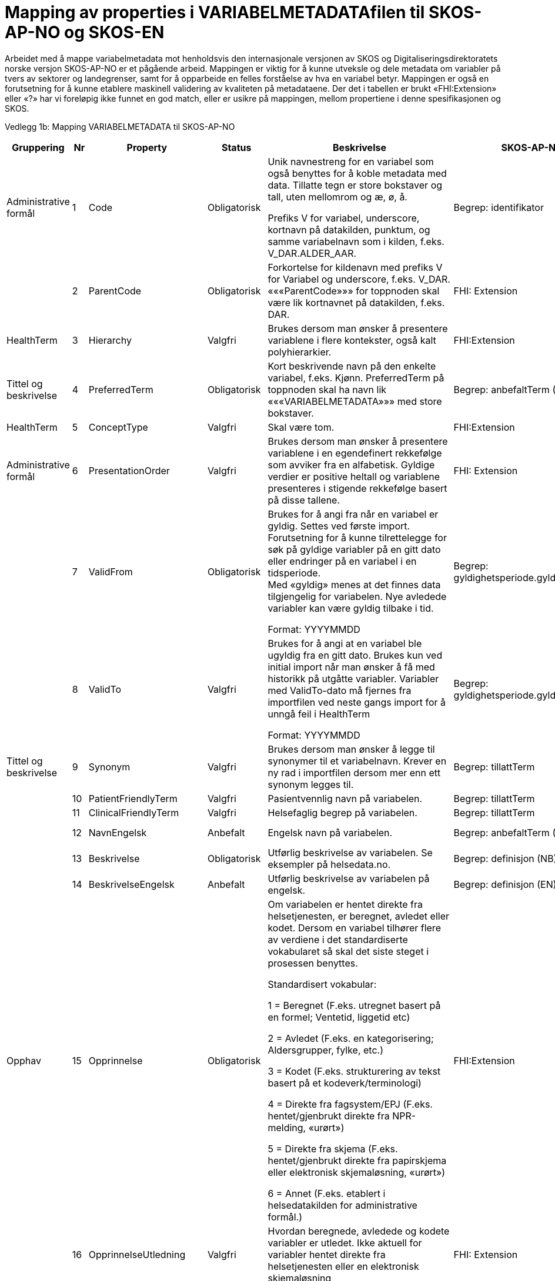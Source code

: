 [appendix]
= Mapping av properties i VARIABELMETADATAfilen til SKOS-AP-NO og SKOS-EN [[mapping_til_skos]]

Arbeidet med å mappe variabelmetadata mot henholdsvis den internasjonale versjonen av SKOS og Digitaliseringsdirektoratets norske versjon
SKOS-AP-NO er et pågående arbeid.
Mappingen er viktig for å kunne utveksle og dele metadata om variabler på tvers av sektorer og landegrenser, samt for å opparbeide en felles
forståelse av hva en variabel betyr.
Mappingen er også en forutsetning for å kunne etablere maskinell validering av kvaliteten på metadataene.
Der det i tabellen er brukt «FHI:Extension» eller «?» har vi foreløpig ikke funnet en god match, eller er usikre på mappingen, mellom
propertiene i denne spesifikasjonen og SKOS.

Vedlegg 1b: Mapping VARIABELMETADATA til SKOS-AP-NO 
[width="100%",cols="13%,5%,11%,11%,37%,11%,12%",options="header",]
|===
|Gruppering |Nr |Property |Status |Beskrivelse |SKOS-AP-NO |SKOS Engelsk

|Administrative formål |1 |Code |Obligatorisk a|
Unik navnestreng for en variabel som også benyttes for å koble metadata
med data. Tillatte tegn er store bokstaver og tall, uten mellomrom og æ,
ø, å.

Prefiks V for variabel, underscore, kortnavn på datakilden, punktum, og
samme variabelnavn som i kilden, f.eks. V++_++DAR.ALDER++_++AAR.

|Begrep: identifikator |dct:identifier

| |2 |ParentCode |Obligatorisk |Forkortelse for kildenavn med prefiks V
for Variabel og underscore, f.eks. V++_++DAR. «««ParentCode»»» for
toppnoden skal være lik kortnavnet på datakilden, f.eks. DAR. |FHI:
Extension |

|HealthTerm |3 |Hierarchy |Valgfri |Brukes dersom man ønsker å
presentere variablene i flere kontekster, også kalt polyhierarkier.
|FHI:Extension |

|Tittel og beskrivelse |4 |PreferredTerm |Obligatorisk |Kort beskrivende
navn på den enkelte variabel, f.eks. Kjønn. PreferredTerm på toppnoden
skal ha navn lik «««VARIABELMETADATA»»» med store bokstaver. |Begrep:
anbefaltTerm (NB) |skosxl:prefLabel (NB)

|HealthTerm |5 |ConceptType |Valgfri |Skal være tom. |FHI:Extension
|

|Administrative formål |6 |PresentationOrder |Valgfri |Brukes dersom man
ønsker å presentere variablene i en egendefinert rekkefølge som avviker
fra en alfabetisk. Gyldige verdier er positive heltall og variablene
presenteres i stigende rekkefølge basert på disse tallene. |FHI:
Extension |

| |7 |ValidFrom |Obligatorisk a|
Brukes for å angi fra når en variabel er gyldig. Settes ved første
import. Forutsetning for å kunne tilrettelegge for søk på gyldige
variabler på en gitt dato eller endringer på en variabel i en
tidsperiode. +
Med «gyldig» menes at det finnes data tilgjengelig for variabelen. Nye
avledede variabler kan være gyldig tilbake i tid.

Format: YYYYMMDD

|Begrep: gyldighetsperiode.gyldigFraOgMed |dct:temporal

| |8 |ValidTo |Valgfri a|
Brukes for å angi at en variabel ble ugyldig fra en gitt dato. Brukes
kun ved initial import når man ønsker å få med historikk på utgåtte
variabler. Variabler med ValidTo-dato må fjernes fra importfilen ved
neste gangs import for å unngå feil i HealthTerm

Format: YYYYMMDD

|Begrep: gyldighetsperiode.gyldigTilOgMed |dct:temporal

|Tittel og beskrivelse |9 |Synonym |Valgfri |Brukes dersom man ønsker å
legge til synonymer til et variabelnavn. Krever en ny rad i importfilen
dersom mer enn ett synonym legges til. |Begrep: tillattTerm
|skosxl:prefLabel

| |10 |PatientFriendlyTerm |Valgfri |Pasientvennlig navn på variabelen.
|Begrep: tillattTerm |skosxl:prefLabel

| |11 |ClinicalFriendlyTerm |Valgfri |Helsefaglig begrep på variabelen.
|Begrep: tillattTerm |skosxl:prefLabel

| |12 |NavnEngelsk |Anbefalt |Engelsk navn på variabelen. |Begrep:
anbefaltTerm (EN) |skosxl:prefLabel (EN)

| |13 |Beskrivelse |Obligatorisk |Utførlig beskrivelse av variabelen. Se
eksempler på helsedata.no. |Begrep: definisjon (NB) |skosno:definisjon
(NB)

| |14 |BeskrivelseEngelsk |Anbefalt |Utførlig beskrivelse av variabelen
på engelsk. |Begrep: definisjon (EN) |skosno:definisjon (EN)

|Opphav |15 |Opprinnelse |Obligatorisk a|
Om variabelen er hentet direkte fra helsetjenesten, er beregnet, avledet
eller kodet. Dersom en variabel tilhører flere av verdiene i det
standardiserte vokabularet så skal det siste steget i prosessen
benyttes.

Standardisert vokabular:

1 = Beregnet (F.eks. utregnet basert på en formel; Ventetid, liggetid
etc)

2 = Avledet (F.eks. en kategorisering; Aldersgrupper, fylke, etc.)

3 = Kodet (F.eks. strukturering av tekst basert på et
kodeverk/terminologi)

4 = Direkte fra fagsystem/EPJ (F.eks. hentet/gjenbrukt direkte fra
NPR-melding, «urørt»)

5 = Direkte fra skjema (F.eks. hentet/gjenbrukt direkte fra papirskjema
eller elektronisk skjemaløsning, «urørt»)

6 = Annet (F.eks. etablert i helsedatakilden for administrative formål.)


|FHI:Extension |

| |16 |OpprinnelseUtledning |Valgfri |Hvordan beregnede, avledede og
kodete variabler er utledet. Ikke aktuell for variabler hentet direkte
fra helsetjenesten eller en elektronisk skjemaløsning |FHI:
Extension |

|Innhold og kvalitet |17 |Kommentar |Valgfri |Kommentar til variabelen.
Dette kan f.eks. være når variabelen gikk over fra å være basert på
ICD-9 til ICD-10 eller andre endringer av betydning. |FHI:Extension
(NB) |

| |18 |KommentarEngelsk |Valgfri |Engelsk oversettelse av Kommentar.
|FHI:Extension (EN) |

| |19 |Kvalitetsnote |Anbefalt |Overordnet tekstlig beskrivelse av
kvaliteten på datagrunnlaget som variabelen representerer, f.eks.
kompletthet i form av fullstendighet (kodingskvalitet) og/eller
kodekvalitet. |(Datasett: Kvalitetsnote (NB)) |

| |20 |KvalitetsnoteEngelsk |Anbefalt |Engelsk oversettelse av
Kvalitetsnote. |(Datasett: Kvalitetsnote (EN)) |

| |21 |MaaleType |Valgfri |Hva variabelen måler. F.eks. tid, alder, vekt
og puls. |FHI:Extension |

| |22 |MaaleEnhet |Valgfri |Hvilken måleenhet variabelen er basert på.
F.eks. år, mnd., kg, gram, slag/minutt. |FHI:Extension |

| |23 |DataType |Obligatorisk a|
Datatype som spesifisert i FHIR Primitive Types
(https://www.hl7.org/fhir/datatypes.html).

Standardisert vokabular:

1 = String

2 = Integer

3 = Decimal

4 = Boolean

5 = Time

6 = Date

7 = Datetime

8 = Uri

9 = Base64binary

|FHI:Extension |

| |24 |Lengde |Valgfri |Maksimal lengde på variabelen i antall
tegn/siffer +
Kan brukes for variabler med datatype 1,2 og 3 (String, Integer og
Decimal) |FHI:Extension |

| |25 |Presisjon |Valgfri |Maksimalt antall desimaler. |E-helse:
Extension |

| |26 |GrenseLav |Valgfri |Nedre grenseverdi (minimumsverdi) +
Kan brukes for variabler med datatype 2 og 3 (Integer og Decimal) +
Indikerer at lavere verdier med stor sannsynlighet er feil, og bør
utelates fra analyse. |FHI:Extension |

| |27 |GrenseHoy |Valgfri |Øvre grenseverdi (maksimumsverdi) +
Kan brukes for variabler med datatype 2 og 3 (Integer og Decimal) +
Indikerer at høyere verdier med stor sannsynlighet er feil, og bør
utelates fra analyse. |FHI:Extension |

|Juridisk informasjon |28 |Identifiseringsgrad |Valgfri a|
Dataforvalters klassifisering av bidrag til risiko for identifisering av
individ. Nyttig informasjon for forsker når prosjekt må vurdere tiltak
for dataminimering.

Standardisert vokabular:

1 = Ikke vurdert

2 = Ingen

3 = Lav

4 = Middels

5 = Høy

|FHI:Extension |

|Skjema |29 |Ledetekst |Valgfri |Dette er teksten som står i
spørreskjema eller innrapporteringsskjema ved hver variabel. Ledetekst
er primært aktuell for variabler som er registrert via et skjema/en
skjemaløsning. |FHI:Extension |

| |30 |LedetekstEngelsk |Valgfri |Engelsk ledetekst for variabelen.
|FHI:Extension |

| |31 |SpoersmaalNummer |Valgfri |Spørsmålsnummer i spørreskjema eller
innrapporteringsskjema. |FHI:Extension |

| |32 |SkjemaVersjon |Valgfri |Vise hvilke(n) versjon(er) av
spørreskjema eller innrapporteringsskjema denne variabelen finnes i.
|FHI:Extension |

|Administrative formål |33 |AnbefaltForDigitaltInnsyn |Obligatorisk++*++
a|
Anbefaling fra forvalter av datakilden til HDS om hvorvidt variabelen
bør inngå i et digitalt, automatisert innsyn til den registrerte via
helsenorge.no.

Er det anbefalt at variabelen inngår i et digitalt,
automatisert innsyn?

Standardisert vokabular:

1 = Ja

2 = Valgfri

++*++Gjelder kun for variabler som skal inngå i dataprodukt som skal
overføres til Helsanalyseplattformen.

|FHI:Extension |

| |34 |TabellvennligNavn  |Valgfri |Alternativ kolonneoverskrift for
eksport eller utskrift av data. |FHI:Extension |

| |35 |TabellvennligNavnEngelsk |Valgfri |Alternativ kolonneoverskrift
for eksport eller utskrift av data for engelskspråklige. |FHI:
Extension |

| |36 |DatabaseReferanse |Obligatorisk
|API-streng/URL/SourceID/TechName/unikt navn på klasse og/eller
attributt i datakildens egen database. Denne referansen vil bli benyttet
ved forespørsel om henting av variabelen fra kilden. |FHI:Extension
|

| |37 |Erstatter |Anbefalt |Code som er erstattet av denne variabelen.
|Begrep: erstatter |dct:replaces

| |38 |ErstattesAv |Valgfri |Code til variabelen som evt. erstatter
denne variabelen. |Begrep: erstattesAv |dct:replacedBy

| |39 |StartdatoHistorikk |Valgfri a|
Dato for start reell historikk. +
Hvis angitt er dette den første datoen man har historikk på metadata.

Dette for å dokumentere at det kan være periode der variabelen er i
bruk, men at man ikke kjenner hvilke endringer som er gjort.

Hvis ikke angitt, regnes ValidFrom som start på historikk

|FHI:Extension |

| |40 |Synlig |Obligatorisk a|
Definerer om variabelen skal presenteres på helsedata.no. Variabler som
ikke er synlige vil heller ikke kunne inngå i en variabelliste som
legges ved søknad om tilgang til helsedata via felles søknadsskjema på
helsedata.no.

Standardisert vokabular:

1 = Ja

2 = Valgfri

|FHI:Extension |

|Tillegg |41-N |Mulige tilleggsproperties |Valgfri |Gir mulighet for å
legge til ytterligere properties som f.eks. registerspesifikke
tilleggsproperties, properties for «««harmoniseringsarbeid»»»,
properties for kategoriseringsformål, properties med referanser til
begrepskataloger, terminologier, standarder etc. +
Skal også gi mulighet for generelle eller registerspesifikke filtrerings
mekanismer. | |
|===